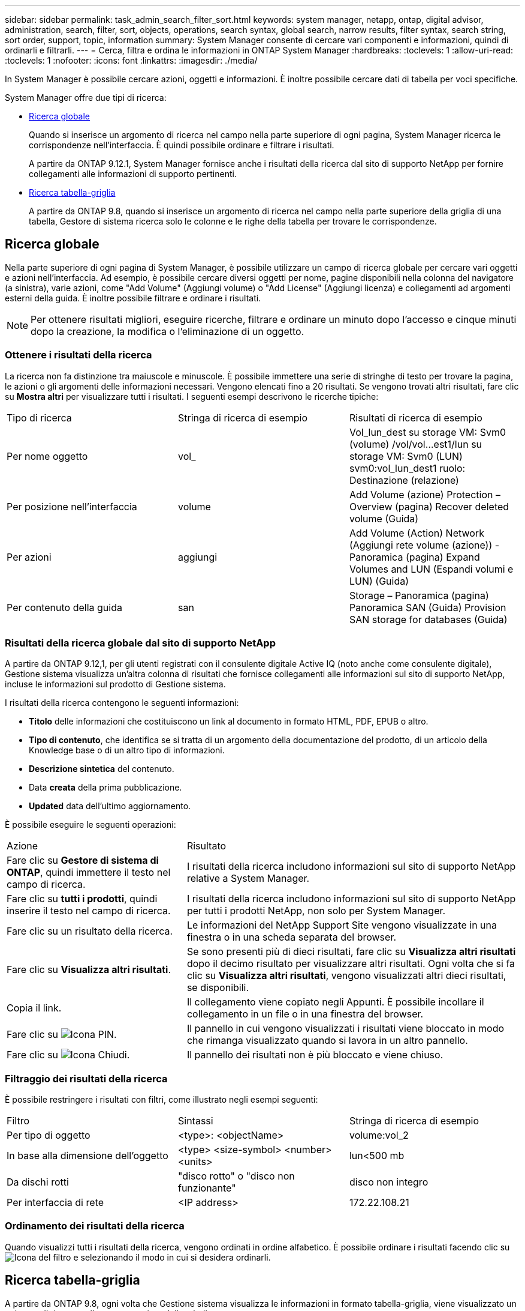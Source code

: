 ---
sidebar: sidebar 
permalink: task_admin_search_filter_sort.html 
keywords: system manager, netapp, ontap, digital advisor, administration, search, filter, sort, objects, operations, search syntax, global search, narrow results, filter syntax, search string, sort order, support, topic, information 
summary: System Manager consente di cercare vari componenti e informazioni, quindi di ordinarli e filtrarli. 
---
= Cerca, filtra e ordina le informazioni in ONTAP System Manager
:hardbreaks:
:toclevels: 1
:allow-uri-read: 
:toclevels: 1
:nofooter: 
:icons: font
:linkattrs: 
:imagesdir: ./media/


[role="lead"]
In System Manager è possibile cercare azioni, oggetti e informazioni. È inoltre possibile cercare dati di tabella per voci specifiche.

System Manager offre due tipi di ricerca:

* <<Ricerca globale>>
+
Quando si inserisce un argomento di ricerca nel campo nella parte superiore di ogni pagina, System Manager ricerca le corrispondenze nell'interfaccia. È quindi possibile ordinare e filtrare i risultati.

+
A partire da ONTAP 9.12.1, System Manager fornisce anche i risultati della ricerca dal sito di supporto NetApp per fornire collegamenti alle informazioni di supporto pertinenti.

* <<Ricerca tabella-griglia>>
+
A partire da ONTAP 9.8, quando si inserisce un argomento di ricerca nel campo nella parte superiore della griglia di una tabella, Gestore di sistema ricerca solo le colonne e le righe della tabella per trovare le corrispondenze.





== Ricerca globale

Nella parte superiore di ogni pagina di System Manager, è possibile utilizzare un campo di ricerca globale per cercare vari oggetti e azioni nell'interfaccia. Ad esempio, è possibile cercare diversi oggetti per nome, pagine disponibili nella colonna del navigatore (a sinistra), varie azioni, come "Add Volume" (Aggiungi volume) o "Add License" (Aggiungi licenza) e collegamenti ad argomenti esterni della guida. È inoltre possibile filtrare e ordinare i risultati.


NOTE: Per ottenere risultati migliori, eseguire ricerche, filtrare e ordinare un minuto dopo l'accesso e cinque minuti dopo la creazione, la modifica o l'eliminazione di un oggetto.



=== Ottenere i risultati della ricerca

La ricerca non fa distinzione tra maiuscole e minuscole. È possibile immettere una serie di stringhe di testo per trovare la pagina, le azioni o gli argomenti delle informazioni necessari. Vengono elencati fino a 20 risultati. Se vengono trovati altri risultati, fare clic su *Mostra altri* per visualizzare tutti i risultati. I seguenti esempi descrivono le ricerche tipiche:

|===


| Tipo di ricerca | Stringa di ricerca di esempio | Risultati di ricerca di esempio 


| Per nome oggetto | vol_ | Vol_lun_dest su storage VM: Svm0 (volume) /vol/vol…est1/lun su storage VM: Svm0 (LUN) svm0:vol_lun_dest1 ruolo: Destinazione (relazione) 


| Per posizione nell'interfaccia | volume | Add Volume (azione) Protection – Overview (pagina) Recover deleted volume (Guida) 


| Per azioni | aggiungi | Add Volume (Action) Network (Aggiungi rete volume (azione)) - Panoramica (pagina) Expand Volumes and LUN (Espandi volumi e LUN) (Guida) 


| Per contenuto della guida | san | Storage – Panoramica (pagina) Panoramica SAN (Guida) Provision SAN storage for databases (Guida) 
|===


=== Risultati della ricerca globale dal sito di supporto NetApp

A partire da ONTAP 9.12,1, per gli utenti registrati con il consulente digitale Active IQ (noto anche come consulente digitale), Gestione sistema visualizza un'altra colonna di risultati che fornisce collegamenti alle informazioni sul sito di supporto NetApp, incluse le informazioni sul prodotto di Gestione sistema.

I risultati della ricerca contengono le seguenti informazioni:

* *Titolo* delle informazioni che costituiscono un link al documento in formato HTML, PDF, EPUB o altro.
* *Tipo di contenuto*, che identifica se si tratta di un argomento della documentazione del prodotto, di un articolo della Knowledge base o di un altro tipo di informazioni.
* *Descrizione sintetica* del contenuto.
* Data *creata* della prima pubblicazione.
* *Updated* data dell'ultimo aggiornamento.


È possibile eseguire le seguenti operazioni:

[cols="35,65"]
|===


| Azione | Risultato 


 a| 
Fare clic su *Gestore di sistema di ONTAP*, quindi immettere il testo nel campo di ricerca.
 a| 
I risultati della ricerca includono informazioni sul sito di supporto NetApp relative a System Manager.



 a| 
Fare clic su *tutti i prodotti*, quindi inserire il testo nel campo di ricerca.
 a| 
I risultati della ricerca includono informazioni sul sito di supporto NetApp per tutti i prodotti NetApp, non solo per System Manager.



 a| 
Fare clic su un risultato della ricerca.
 a| 
Le informazioni del NetApp Support Site vengono visualizzate in una finestra o in una scheda separata del browser.



 a| 
Fare clic su *Visualizza altri risultati*.
 a| 
Se sono presenti più di dieci risultati, fare clic su *Visualizza altri risultati* dopo il decimo risultato per visualizzare altri risultati. Ogni volta che si fa clic su *Visualizza altri risultati*, vengono visualizzati altri dieci risultati, se disponibili.



 a| 
Copia il link.
 a| 
Il collegamento viene copiato negli Appunti. È possibile incollare il collegamento in un file o in una finestra del browser.



 a| 
Fare clic su image:icon-pin-blue.png["Icona PIN"].
 a| 
Il pannello in cui vengono visualizzati i risultati viene bloccato in modo che rimanga visualizzato quando si lavora in un altro pannello.



 a| 
Fare clic su image:icon-x-close.png["Icona Chiudi"].
 a| 
Il pannello dei risultati non è più bloccato e viene chiuso.

|===


=== Filtraggio dei risultati della ricerca

È possibile restringere i risultati con filtri, come illustrato negli esempi seguenti:

|===


| Filtro | Sintassi | Stringa di ricerca di esempio 


| Per tipo di oggetto | <type>: <objectName> | volume:vol_2 


| In base alla dimensione dell'oggetto | <type> <size-symbol> <number> <units> | lun<500 mb 


| Da dischi rotti | "disco rotto" o "disco non funzionante" | disco non integro 


| Per interfaccia di rete | <IP address> | 172.22.108.21 
|===


=== Ordinamento dei risultati della ricerca

Quando visualizzi tutti i risultati della ricerca, vengono ordinati in ordine alfabetico. È possibile ordinare i risultati facendo clic su image:icon_filter.png["Icona del filtro"] e selezionando il modo in cui si desidera ordinarli.



== Ricerca tabella-griglia

A partire da ONTAP 9.8, ogni volta che Gestione sistema visualizza le informazioni in formato tabella-griglia, viene visualizzato un pulsante di ricerca nella parte superiore della tabella.

Quando si fa clic su *Cerca*, viene visualizzato un campo di testo in cui è possibile inserire un argomento di ricerca. System Manager ricerca l'intera tabella e visualizza solo le righe che contengono testo corrispondente all'argomento di ricerca.

È possibile utilizzare un asterisco ( * ) come carattere "jolly" in sostituzione dei caratteri. Ad esempio, la ricerca `vol*` potrebbe fornire righe che contengono quanto segue:

* Vol_122_D9
* vol_lun_dest1
* vol2866
* volspec1
* volum_dest_765
* volume
* volume_new4
* volume9987

